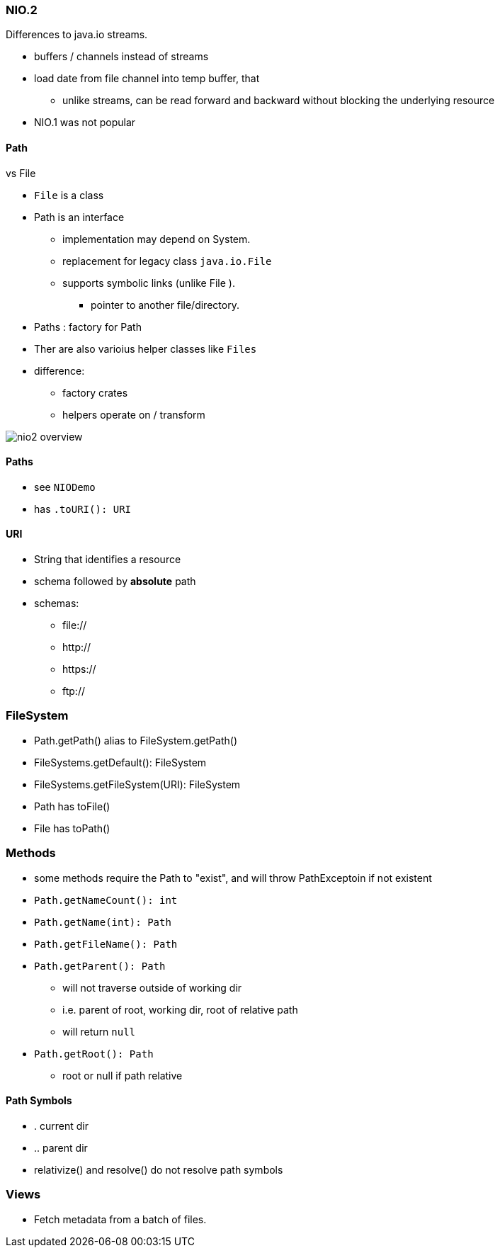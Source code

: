 === NIO.2
Differences to java.io streams.

* buffers / channels instead of streams
* load date from file channel into temp buffer, that
** unlike streams, can be read forward and backward without blocking the underlying resource
* NIO.1 was not popular



==== Path
vs File

* `File` is a class
* Path is an interface
** implementation may depend on System.
** replacement for legacy class `java.io.File`
**  supports symbolic links (unlike File ).
*** pointer to another file/directory.

* Paths : factory for Path
* Ther are also varioius helper classes like `Files`
* difference:
** factory crates
** helpers operate on / transform

image::img/nio2-overview.png[]


==== Paths
* see `NIODemo`
* has `.toURI(): URI`

==== URI
* String that identifies a resource
* schema followed by *absolute* path
* schemas:
** file://
** http://
** https://
** ftp://

=== FileSystem
* Path.getPath() alias to FileSystem.getPath()
* FileSystems.getDefault(): FileSystem
* FileSystems.getFileSystem(URI): FileSystem

* Path has toFile()
* File has toPath()

=== Methods
* some methods require the Path to "exist", and will throw PathExceptoin if not existent

* `Path.getNameCount(): int`
* `Path.getName(int): Path`
* `Path.getFileName(): Path`
* `Path.getParent(): Path`
** will not traverse outside of working dir
** i.e. parent of root, working dir, root of relative path
** will return `null`
* `Path.getRoot(): Path`
** root or null if path relative


==== Path Symbols
* . current dir
* .. parent dir

* relativize() and resolve() do not resolve path symbols 

=== Views
* Fetch metadata from a batch of files.
